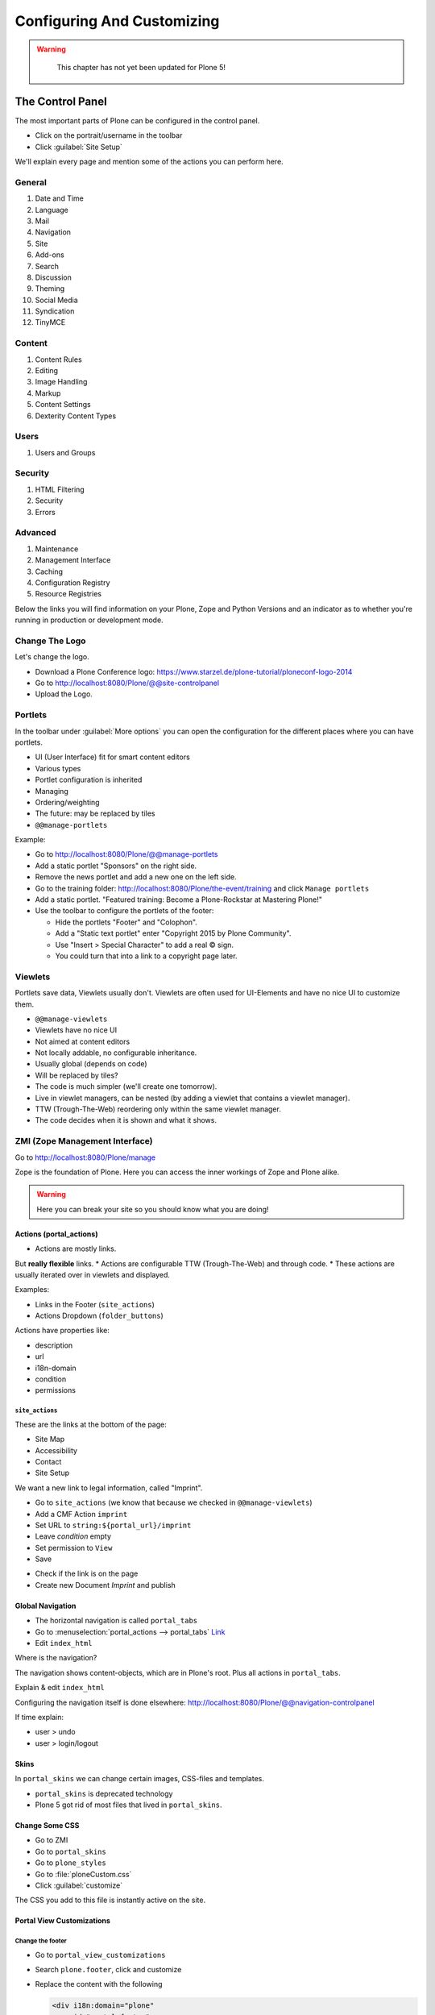 ===========================
Configuring And Customizing
===========================

..  warning::

    This chapter has not yet been updated for Plone 5!

 .. sectionauthor:: Philip Bauer <bauer@starzel.de>

.. _customizing-controlpanel-label:

The Control Panel
=================

The most important parts of Plone can be configured in the control panel.

* Click on the portrait/username in the toolbar
* Click :guilabel:`Site Setup`

We'll explain every page and mention some of the actions you can perform here.


General
-------

#. Date and Time
#. Language
#. Mail
#. Navigation
#. Site
#. Add-ons
#. Search
#. Discussion
#. Theming
#. Social Media
#. Syndication
#. TinyMCE


Content
-------

#. Content Rules
#. Editing
#. Image Handling
#. Markup
#. Content Settings
#. Dexterity Content Types

Users
-----

#. Users and Groups

Security
--------

#. HTML Filtering
#. Security
#. Errors

Advanced
--------

#. Maintenance
#. Management Interface
#. Caching
#. Configuration Registry
#. Resource Registries


Below the links you will find information on your Plone, Zope and Python Versions and an indicator as to whether you're running in production or development mode.

Change The Logo
---------------

Let's change the logo.

* Download a Plone Conference logo: https://www.starzel.de/plone-tutorial/ploneconf-logo-2014
* Go to http://localhost:8080/Plone/@@site-controlpanel
* Upload the Logo.

.. seealso::

   https://docs.plone.org/adapt-and-extend/change-the-logo.html


.. _customizing-portlets-label:

Portlets
--------

In the toolbar under :guilabel:`More options` you can open the configuration for the different places where you can have portlets.

* UI (User Interface) fit for smart content editors
* Various types
* Portlet configuration is inherited
* Managing
* Ordering/weighting
* The future: may be replaced by tiles
* ``@@manage-portlets``

Example:

* Go to http://localhost:8080/Plone/@@manage-portlets
* Add a static portlet "Sponsors" on the right side.
* Remove the news portlet and add a new one on the left side.
* Go to the training folder: http://localhost:8080/Plone/the-event/training and click ``Manage portlets``
* Add a static portlet. "Featured training: Become a Plone-Rockstar at Mastering Plone!"
* Use the toolbar to configure the portlets of the footer:

  * Hide the portlets "Footer" and "Colophon".
  * Add a "Static text portlet" enter "Copyright 2015 by Plone Community".
  * Use "Insert > Special Character" to add a real © sign.
  * You could turn that into a link to a copyright page later.


.. _customizing-viewlets-label:

Viewlets
--------

Portlets save data, Viewlets usually don't.
Viewlets are often used for UI-Elements and have no nice UI to customize them.

* ``@@manage-viewlets``
* Viewlets have no nice UI
* Not aimed at content editors
* Not locally addable, no configurable inheritance.
* Usually global (depends on code)
* Will be replaced by tiles?
* The code is much simpler (we'll create one tomorrow).
* Live in viewlet managers, can be nested (by adding a viewlet that contains a viewlet manager).
* TTW (Trough-The-Web) reordering only within the same viewlet manager.
* The code decides when it is shown and what it shows.


.. _customizing-ZMI-label:

ZMI (Zope Management Interface)
-------------------------------

Go to http://localhost:8080/Plone/manage

Zope is the foundation of Plone. Here you can access the inner workings of Zope and Plone alike.

.. warning::

  Here you can break your site so you should know what you are doing!

.. only:: not presentation

    We only cover three parts of customization in the ZMI now.
    Later on when we added our own code we'll come back to the ZMI and will look for it.

    At some point you'll have to learn what all those objects are about. But not today.


Actions (portal_actions)
~~~~~~~~~~~~~~~~~~~~~~~~

* Actions are mostly links.
But **really flexible** links.
* Actions are configurable TTW (Trough-The-Web) and through code.
* These actions are usually iterated over in viewlets and displayed.

Examples:

* Links in the Footer (``site_actions``)
* Actions Dropdown (``folder_buttons``)

Actions have properties like:

* description
* url
* i18n-domain
* condition
* permissions



``site_actions``
^^^^^^^^^^^^^^^^

These are the links at the bottom of the page:

* Site Map
* Accessibility
* Contact
* Site Setup

We want a new link to legal information, called "Imprint".

* Go to ``site_actions`` (we know that because we checked in ``@@manage-viewlets``)
* Add a CMF Action ``imprint``
* Set URL to ``string:${portal_url}/imprint``
* Leave *condition* empty
* Set permission to ``View``
* Save

.. only:: not presentation

  explain

* Check if the link is on the page
* Create new Document `Imprint` and publish

.. seealso::

    https://docs.plone.org/develop/plone/functionality/actions.html


Global Navigation
~~~~~~~~~~~~~~~~~

* The horizontal navigation is called ``portal_tabs``
* Go to :menuselection:`portal_actions --> portal_tabs` `Link <http://localhost:8080/Plone/portal_actions/portal_tabs/manage_main>`_
* Edit ``index_html``

Where is the navigation?

The navigation shows content-objects, which are in Plone's root.
Plus all actions in ``portal_tabs``.

Explain & edit ``index_html``

Configuring the navigation itself is done elsewhere: http://localhost:8080/Plone/@@navigation-controlpanel

If time explain:

* user > undo
* user > login/logout


Skins
~~~~~

In ``portal_skins`` we can change certain images, CSS-files and templates.

* ``portal_skins`` is deprecated technology
* Plone 5 got rid of most files that lived in ``portal_skins``.


Change Some CSS
~~~~~~~~~~~~~~~

* Go to ZMI
* Go to ``portal_skins``
* Go to ``plone_styles``
* Go to :file:`ploneCustom.css`
* Click :guilabel:`customize`

The CSS you add to this file is instantly active on the site.


Portal View Customizations
~~~~~~~~~~~~~~~~~~~~~~~~~~

Change the footer
^^^^^^^^^^^^^^^^^

* Go to ``portal_view_customizations``
* Search ``plone.footer``, click and customize
* Replace the content with the following

  .. code-block:: html

     <div i18n:domain="plone"
          id="portal-footer">
        <p>&copy; 2016 by me! |
          <a href="mailto:info@ploneconf.org">
           Contact us
          </a>
        </p>
     </div>


.. seealso::

   https://docs.plone.org/adapt-and-extend/theming/templates_css/skin_layers.html


Further Tools In The ZMI
~~~~~~~~~~~~~~~~~~~~~~~~

There are many more notable items in the ZMI. We'll visit some of them later.

* :guilabel:`acl_users`
* :guilabel:`error_log`
* :guilabel:`portal_properties` (deprecated)
* :guilabel:`portal_setup`
* :guilabel:`portal_workflow`
* :guilabel:`portal_catalog`


.. _customizing-summary-label:

Summary
-------

You can configure and customize a lot in Plone through the web.
The most important options are accessible in the `Plone control panel <http://localhost:8080/Plone/@@overview-controlpanel>`_ but some are hidden away in the `ZMI <http://localhost:8080/Plone/manage>`_.

The amount and presentation of information is overwhelming but you'll get the hang of it through a lot of practice.
